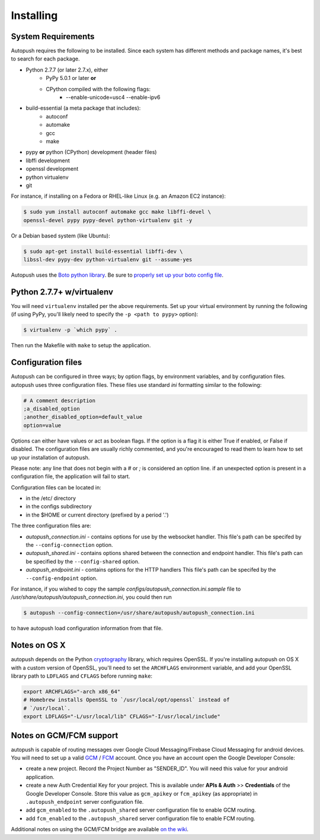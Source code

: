 .. _install:

==========
Installing
==========

System Requirements
===================

Autopush requires the following to be installed. Since each system has different
methods and package names, it's best to search for each package.

* Python 2.7.7 (or later 2.7.x), either
    * PyPy 5.0.1 or later **or**
    * CPython compiled with the following flags:
        * --enable-unicode=usc4 --enable-ipv6
* build-essential (a meta package that includes):
    * autoconf
    * automake
    * gcc
    * make
* pypy **or** python (CPython) development (header files)
* libffi development
* openssl development
* python virtualenv
* git

For instance, if installing on a Fedora or RHEL-like Linux (e.g. an Amazon EC2
instance):

.. code-block:: bash

    $ sudo yum install autoconf automake gcc make libffi-devel \
    openssl-devel pypy pypy-devel python-virtualenv git -y

Or a Debian based system (like Ubuntu):

.. code-block:: bash

    $ sudo apt-get install build-essential libffi-dev \
    libssl-dev pypy-dev python-virtualenv git --assume-yes

Autopush uses the `Boto python library`_. Be sure to `properly set up your boto
config file`_.

Python 2.7.7+ w/virtualenv
==========================

You will need ``virtualenv`` installed per the above requirements. Set up your
virtual environment by running the following (if using PyPy, you'll likely need
to specify the ``-p <path to pypy>`` option):

.. code-block:: bash

    $ virtualenv -p `which pypy` .

Then run the Makefile with ``make`` to setup the application.

Configuration files
===================

Autopush can be configured in three ways; by option flags, by environment variables,
and by configuration files. autopush uses three configuration files. These files use
standard `ini` formatting similar to the following:

.. code-block:: cfg

   # A comment description
   ;a_disabled_option
   ;another_disabled_option=default_value
   option=value

Options can either have values or act as boolean flags. If the option is a flag
it is either True if enabled, or False if disabled. The configuration files are
usually richly commented, and you're encouraged to read them to learn how to
set up your installation of autopush.

Please note: any line that does not begin with a `#` or `;` is considered an option
line. if an unexpected option is present in a configuration file, the application
will fail to start.

Configuration files can be located in:

* in the /etc/ directory

* in the configs subdirectory

* in the $HOME or current directory (prefixed by a period '.')

The three configuration files are:

* *autopush_connection.ini* - contains options for use by the websocket handler.
  This file's path can be specifed by the ``--config-connection`` option.

* *autopush_shared.ini* - contains options shared between the connection and
  endpoint handler. This file's path can be specified by the ``--config-shared``
  option.

* *autopush_endpoint.ini* - contains options for the HTTP handlers This file's
  path can be specifed by the ``--config-endpoint`` option.

For instance, if you wished to copy the sample `configs/autopush_connection.ini.sample`
file to `/usr/share/autopush/autopush_connection.ini`, you could then run

.. code-block:: bash

    $ autopush --config-connection=/usr/share/autopush/autopush_connection.ini

to have autopush load configuration information from that file.

Notes on OS X
=============

autopush depends on the Python `cryptography`_ library, which requires
OpenSSL. If you're installing autopush on OS X with a custom version of
OpenSSL, you'll need to set the ``ARCHFLAGS`` environment variable, and add
your OpenSSL library path to ``LDFLAGS`` and ``CFLAGS`` before running
``make``:

.. code-block:: bash

    export ARCHFLAGS="-arch x86_64"
    # Homebrew installs OpenSSL to `/usr/local/opt/openssl` instead of
    # `/usr/local`.
    export LDFLAGS="-L/usr/local/lib" CFLAGS="-I/usr/local/include"

Notes on GCM/FCM support
========================

autopush is capable of routing messages over Google Cloud Messaging/Firebase
Cloud Messaging for android devices. You will need to set up a valid `GCM`_ /
`FCM`_ account. Once you have an account open the Google Developer Console:

* create a new project. Record the Project Number as "SENDER_ID". You will need
  this value for your android application.

* create a new Auth Credential Key for your project. This is available under
  **APIs & Auth** >> **Credentials** of the Google Developer Console. Store
  this value as ``gcm_apikey`` or ``fcm_apikey`` (as appropriate) in
  ``.autopush_endpoint`` server configuration file.

* add ``gcm_enabled`` to the ``.autopush_shared`` server configuration file to
  enable GCM routing.

* add ``fcm_enabled`` to the ``.autopush_shared`` server configuration file to
  enable FCM routing.

Additional notes on using the GCM/FCM bridge are available `on the wiki`_.

.. _`Boto python library`: https://boto.readthedocs.io/en/latest/
.. _`properly set up your boto config file`:
     https://boto.readthedocs.io/en/latest/boto_config_tut.html
.. _`cryptography`: https://cryptography.io/en/latest/installation
.. _`GCM`: http://developer.android.com/google/gcm/index.html
.. _`FCM`: https://firebase.google.com/docs/cloud-messaging/
.. _`on the wiki`: https://github.com/mozilla-services/autopush/wiki/Bridging-Via-GCM

